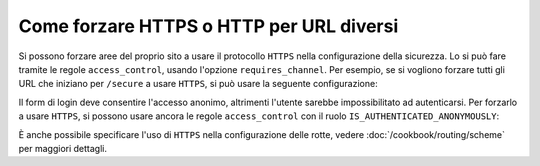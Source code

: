 .. index::
   single: Sicurezza; Forzare HTTPS

Come forzare HTTPS o HTTP per URL diversi
=========================================

Si possono forzare aree del proprio sito a usare il protocollo ``HTTPS`` nella
configurazione della sicurezza. Lo si può fare tramite le regole ``access_control``,
usando l'opzione ``requires_channel``. Per esempio, se si vogliono forzare tutti gli URL
che iniziano per ``/secure`` a usare ``HTTPS``, si può usare la seguente configurazione:

.. configuration-block::

        .. code-block:: yaml

            access_control:
                - path: ^/secure
                  roles: ROLE_ADMIN
                  requires_channel: https

        .. code-block:: xml

            <access-control>
                <rule path="^/secure" role="ROLE_ADMIN" requires_channel="https" />
            </access-control>

        .. code-block:: php

            'access_control' => array(
                array(
                    'path'             => '^/secure',
                     'role'            => 'ROLE_ADMIN', 
                    'requires_channel' => 'https',
                ),
            ),

Il form di login deve consentire l'accesso anonimo, altrimenti l'utente sarebbe
impossibilitato ad autenticarsi. Per forzarlo a usare ``HTTPS``, si possono usare ancora
le regole ``access_control`` con il ruolo
``IS_AUTHENTICATED_ANONYMOUSLY``:

.. configuration-block::

        .. code-block:: yaml

            access_control:
                - path: ^/login
                  roles: IS_AUTHENTICATED_ANONYMOUSLY
                  requires_channel: https

        .. code-block:: xml

            <access-control>
                <rule path="^/login" 
                      role="IS_AUTHENTICATED_ANONYMOUSLY" 
                      requires_channel="https" />
            </access-control>

        .. code-block:: php

            'access_control' => array(
                array(
                    'path'             => '^/login',
                     'role'            => 'IS_AUTHENTICATED_ANONYMOUSLY', 
                    'requires_channel' => 'https',
                ),
            ),

È anche possibile specificare l'uso di ``HTTPS`` nella configurazione delle rotte,
vedere :doc:`/cookbook/routing/scheme` per maggiori dettagli.
